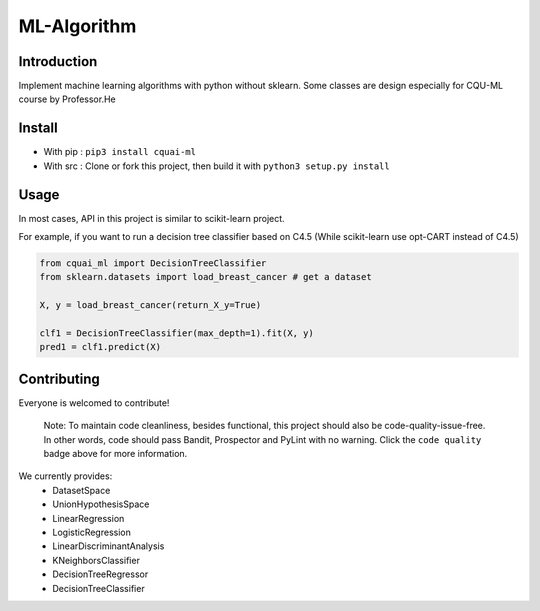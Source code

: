 ML-Algorithm
==============

 |Code quality|_ |PyPI|_ |Downloads| 

Introduction
------------

Implement machine learning algorithms with python without sklearn. Some classes are design especially for CQU-ML course by Professor.He


Install
-------

-  With pip : ``pip3 install cquai-ml``
-  With src : Clone or fork this project, then build it with
   ``python3 setup.py install``


Usage
------------
In most cases, API in this project is similar to scikit-learn project.

For example, if you want to run a decision tree classifier based on C4.5 (While scikit-learn use opt-CART instead of C4.5)

.. code:: python

    from cquai_ml import DecisionTreeClassifier
    from sklearn.datasets import load_breast_cancer # get a dataset

    X, y = load_breast_cancer(return_X_y=True)

    clf1 = DecisionTreeClassifier(max_depth=1).fit(X, y)
    pred1 = clf1.predict(X)


Contributing
------------
Everyone is welcomed to contribute!

 | Note: To maintain code cleanliness, besides functional, this project should also be code-quality-issue-free. In other words, code should pass Bandit, Prospector and PyLint with no warning. Click the ``code quality`` badge above for more information.
 
We currently provides:
 - DatasetSpace
 - UnionHypothesisSpace
 - LinearRegression
 - LogisticRegression
 - LinearDiscriminantAnalysis
 - KNeighborsClassifier
 - DecisionTreeRegressor
 - DecisionTreeClassifier

.. |Code quality| image:: https://api.codacy.com/project/badge/Grade/29ea1d846d5c433bbb9a5183a908f0a5
.. _Code quality: https://app.codacy.com/manual/loopyme/ML-Algorithm/dashboard

.. |PyPI| image:: https://img.shields.io/pypi/v/cquai-ml
.. _PyPI: https://pypi.org/project/cquai-ml/

.. |Downloads| image:: https://pepy.tech/badge/cquai-ml

